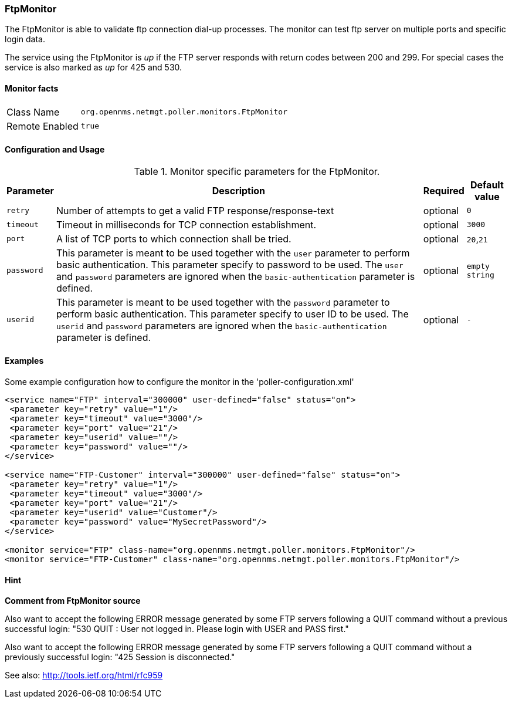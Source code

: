 
=== FtpMonitor

The FtpMonitor is able to validate ftp connection dial-up processes.
The monitor can test ftp server on multiple ports and specific login data.

The service using the FtpMonitor is _up_ if the FTP server responds with return codes between 200 and 299.
For special cases the service is also marked as _up_ for 425 and 530.


==== Monitor facts

[options="autowidth"]
|===
| Class Name     | `org.opennms.netmgt.poller.monitors.FtpMonitor`
| Remote Enabled | `true`
|===

==== Configuration and Usage

.Monitor specific parameters for the FtpMonitor.
[options="header, autowidth"]
|===
| Parameter              | Description                                                                                 | Required | Default value
| `retry`                | Number of attempts to get a valid FTP response/response-text                                | optional | `0`
| `timeout`              | Timeout in milliseconds for TCP connection establishment.                                   | optional | `3000`
| `port`                 | A list of TCP ports to which connection shall be tried.                                     | optional | `20`,`21`
| `password`             | This parameter is meant to be used together with the `user` parameter to perform basic
                           authentication. This parameter specify to password to be used. The `user` and `password`
                           parameters are ignored when the `basic-authentication` parameter is defined.                | optional | `empty string`
| `userid`               | This parameter is meant to be used together with the `password` parameter to perform
                           basic authentication. This parameter specify to user ID to be used. The `userid` and
                           `password` parameters are ignored when the `basic-authentication` parameter is defined.     | optional | `-`                           
|===


==== Examples
Some example configuration how to configure the monitor in the 'poller-configuration.xml'
[source, xml]
----
<service name="FTP" interval="300000" user-defined="false" status="on">
 <parameter key="retry" value="1"/>
 <parameter key="timeout" value="3000"/>
 <parameter key="port" value="21"/>
 <parameter key="userid" value=""/>
 <parameter key="password" value=""/>
</service>

<service name="FTP-Customer" interval="300000" user-defined="false" status="on">
 <parameter key="retry" value="1"/>
 <parameter key="timeout" value="3000"/>
 <parameter key="port" value="21"/>
 <parameter key="userid" value="Customer"/>
 <parameter key="password" value="MySecretPassword"/>
</service>

<monitor service="FTP" class-name="org.opennms.netmgt.poller.monitors.FtpMonitor"/>
<monitor service="FTP-Customer" class-name="org.opennms.netmgt.poller.monitors.FtpMonitor"/>
----


==== Hint

*Comment from FtpMonitor source*

Also want to accept the following ERROR message generated by some FTP servers following a QUIT command without a previous successful login:
"530 QUIT : User not logged in. Please login with USER and PASS first."
 
Also want to accept the following ERROR message generated by some FTP servers following a QUIT command without a previously successful login:
"425 Session is disconnected."

See also: http://tools.ietf.org/html/rfc959

